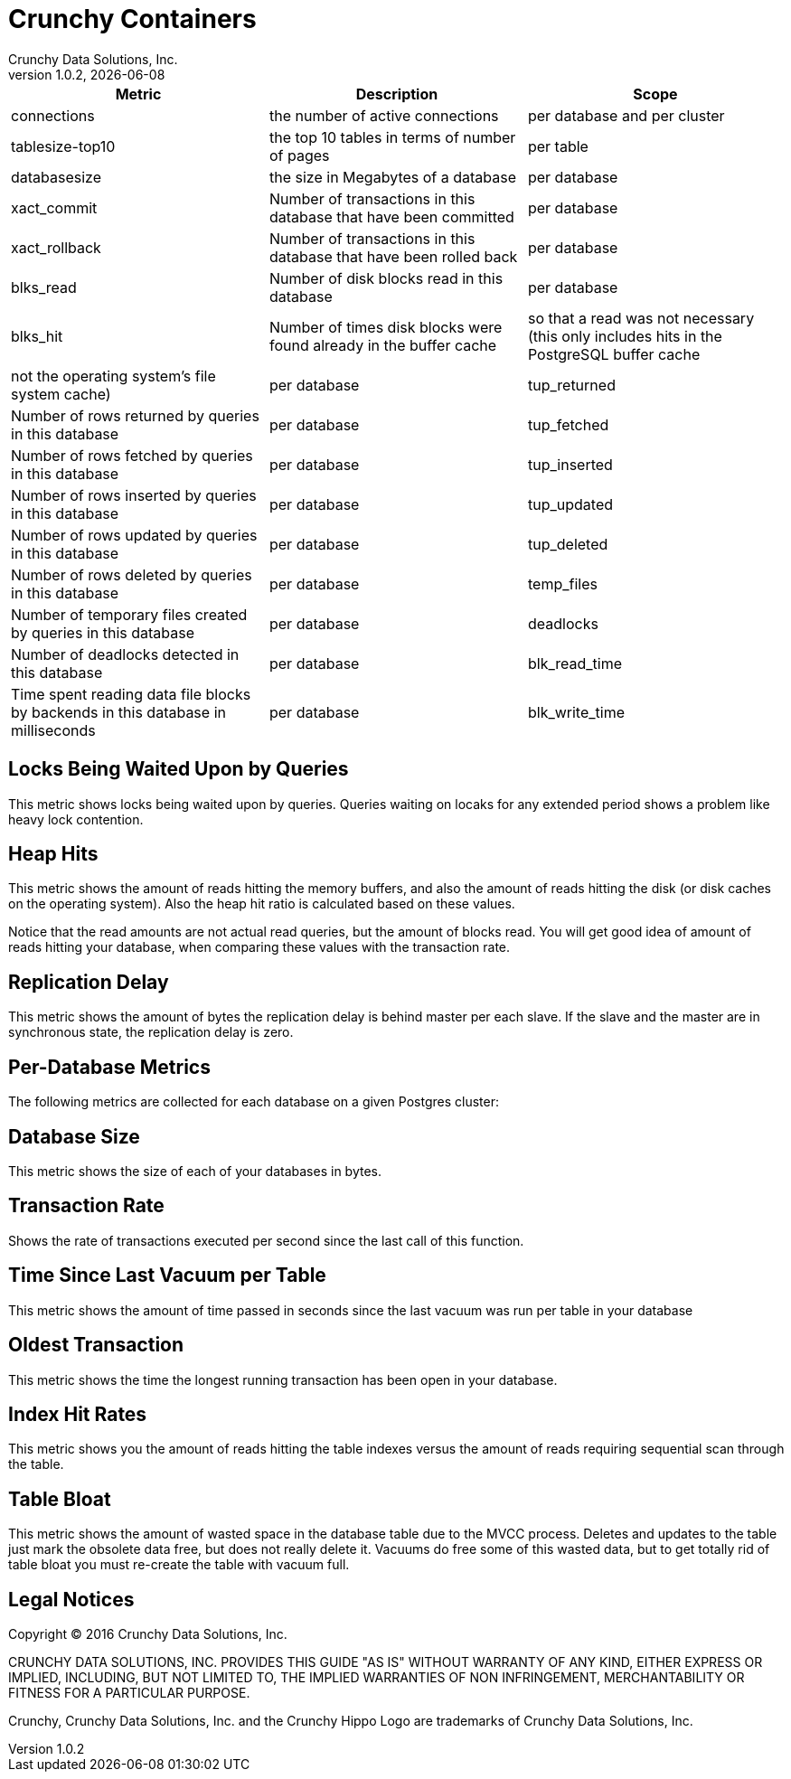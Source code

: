 = Crunchy Containers
Crunchy Data Solutions, Inc.
v1.0.2, {docdate}
:title-logo-image: image:crunchy_logo.png["CrunchyData Logo",align="center",scaledwidth="80%"]

[format="csv", options="header"]
|===
Metric,Description,Scope
connections,the number of active connections,per database and per cluster
tablesize-top10,the top 10 tables in terms of number of pages,per table
databasesize,the size in Megabytes of a database,per database
xact_commit, Number of transactions in this database that have been committed , per database
xact_rollback, Number of transactions in this database that have been rolled back, per database
blks_read, Number of disk blocks read in this database, per database
blks_hit,Number of times disk blocks were found already in the buffer cache, so that a read was not necessary (this only includes hits in the PostgreSQL buffer cache, not the operating system's file system cache), per database
tup_returned, Number of rows returned by queries in this database, per database
tup_fetched, Number of rows fetched by queries in this database, per database
tup_inserted, Number of rows inserted by queries in this database, per database
tup_updated, Number of rows updated by queries in this database, per database
tup_deleted, Number of rows deleted by queries in this database, per database
temp_files, Number of temporary files created by queries in this database, per database
deadlocks, Number of deadlocks detected in this database, per database
blk_read_time, Time spent reading data file blocks by backends in this database in milliseconds, per database
blk_write_time, Time spent writing data file blocks by backends in this database in milliseconds, per database













|===

== Locks Being Waited Upon by Queries

This metric shows locks being waited upon by queries.  Queries
waiting on locaks for any extended period shows a problem like
heavy lock contention.

== Heap Hits

This metric shows the amount of reads hitting the memory buffers, and also the amount of reads hitting the disk (or disk caches on the operating system). Also the heap hit ratio is calculated based on these values.

Notice that the read amounts are not actual read queries, but the amount of blocks read. You will get good idea of amount of reads hitting your database, when comparing these values with the transaction rate.

== Replication Delay

This metric shows the amount of bytes the replication delay is behind master per each slave. If the slave and the master are in synchronous state, the replication delay is zero.

== Per-Database Metrics

The following metrics are collected for each database on a given Postgres cluster:

== Database Size

This metric shows the size of each of your databases in bytes.

== Transaction Rate

Shows the rate of transactions executed per second since the last call of this function. 

== Time Since Last Vacuum per Table 

This metric shows the amount of time passed in seconds since the last vacuum was run per table in your database

== Oldest Transaction

This metric shows the time the longest running transaction has been open in 
your database. 

== Index Hit Rates 

This metric shows you the amount of reads hitting the table indexes versus the amount of reads requiring sequential scan through the table.

== Table Bloat

This metric shows the amount of wasted space in the database table due to the MVCC process. Deletes and updates to the table just mark the obsolete data free, but does not really delete it. Vacuums do free some of this wasted data, but to get totally rid of table bloat you must re-create the table with vacuum full. 

== Legal Notices

Copyright © 2016 Crunchy Data Solutions, Inc.

CRUNCHY DATA SOLUTIONS, INC. PROVIDES THIS GUIDE "AS IS" WITHOUT WARRANTY OF ANY KIND, EITHER EXPRESS OR IMPLIED, INCLUDING, BUT NOT LIMITED TO, THE IMPLIED WARRANTIES OF NON INFRINGEMENT, MERCHANTABILITY OR FITNESS FOR A PARTICULAR PURPOSE.

Crunchy, Crunchy Data Solutions, Inc. and the Crunchy Hippo Logo are trademarks of Crunchy Data Solutions, Inc.

